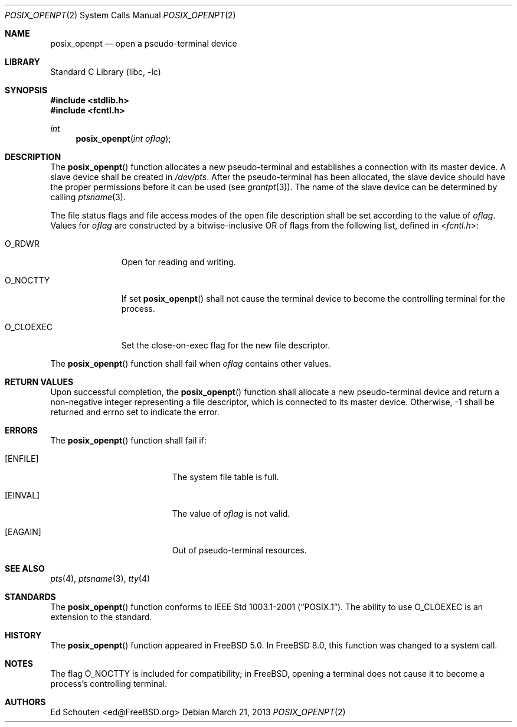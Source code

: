 .\" Copyright (c) 2008 Ed Schouten <ed@FreeBSD.org>
.\" All rights reserved.
.\"
.\" Portions of this software were developed under sponsorship from Snow
.\" B.V., the Netherlands.
.\"
.\" Redistribution and use in source and binary forms, with or without
.\" modification, are permitted provided that the following conditions
.\" are met:
.\" 1. Redistributions of source code must retain the above copyright
.\"    notice, this list of conditions and the following disclaimer.
.\" 2. Redistributions in binary form must reproduce the above copyright
.\"    notice, this list of conditions and the following disclaimer in the
.\"    documentation and/or other materials provided with the distribution.
.\"
.\" THIS SOFTWARE IS PROVIDED BY THE AUTHOR AND CONTRIBUTORS ``AS IS'' AND
.\" ANY EXPRESS OR IMPLIED WARRANTIES, INCLUDING, BUT NOT LIMITED TO, THE
.\" IMPLIED WARRANTIES OF MERCHANTABILITY AND FITNESS FOR A PARTICULAR PURPOSE
.\" ARE DISCLAIMED.  IN NO EVENT SHALL THE AUTHOR OR CONTRIBUTORS BE LIABLE
.\" FOR ANY DIRECT, INDIRECT, INCIDENTAL, SPECIAL, EXEMPLARY, OR CONSEQUENTIAL
.\" DAMAGES (INCLUDING, BUT NOT LIMITED TO, PROCUREMENT OF SUBSTITUTE GOODS
.\" OR SERVICES; LOSS OF USE, DATA, OR PROFITS; OR BUSINESS INTERRUPTION)
.\" HOWEVER CAUSED AND ON ANY THEORY OF LIABILITY, WHETHER IN CONTRACT, STRICT
.\" LIABILITY, OR TORT (INCLUDING NEGLIGENCE OR OTHERWISE) ARISING IN ANY WAY
.\" OUT OF THE USE OF THIS SOFTWARE, EVEN IF ADVISED OF THE POSSIBILITY OF
.\" SUCH DAMAGE.
.\"
.\" Portions of this text are reprinted and reproduced in electronic form
.\" from IEEE Std 1003.1, 2004 Edition, Standard for Information Technology --
.\" Portable Operating System Interface (POSIX), The Open Group Base
.\" Specifications Issue 6, Copyright (C) 2001-2004 by the Institute of
.\" Electrical and Electronics Engineers, Inc and The Open Group.  In the
.\" event of any discrepancy between this version and the original IEEE and
.\" The Open Group Standard, the original IEEE and The Open Group Standard is
.\" the referee document.  The original Standard can be obtained online at
.\"	http://www.opengroup.org/unix/online.html.
.\"
.\" $FreeBSD$
.\"
.Dd March 21, 2013
.Dt POSIX_OPENPT 2
.Os
.Sh NAME
.Nm posix_openpt
.Nd "open a pseudo-terminal device"
.Sh LIBRARY
.Lb libc
.Sh SYNOPSIS
.In stdlib.h
.In fcntl.h
.Ft int
.Fn posix_openpt "int oflag"
.Sh DESCRIPTION
The
.Fn posix_openpt
function allocates a new pseudo-terminal and establishes a connection
with its master device.
A slave device shall be created in
.Pa /dev/pts .
After the pseudo-terminal has been allocated, the slave device should
have the proper permissions before it can be used (see
.Xr grantpt 3 ) .
The name of the slave device can be determined by calling
.Xr ptsname 3 .
.Pp
The file status flags and file access modes of the open file description
shall be set according to the value of
.Fa oflag .
Values for
.Fa oflag
are constructed by a bitwise-inclusive OR of flags from the following
list, defined in
.In fcntl.h :
.Bl -tag -width ".Dv O_CLOEXEC"
.It Dv O_RDWR
Open for reading and writing.
.It Dv O_NOCTTY
If set
.Fn posix_openpt
shall not cause the terminal device to become the controlling terminal
for the process.
.It Dv O_CLOEXEC
Set the close-on-exec flag for the new file descriptor.
.El
.Pp
The
.Fn posix_openpt
function shall fail when
.Fa oflag
contains other values.
.Sh RETURN VALUES
Upon successful completion, the
.Fn posix_openpt
function shall allocate a new pseudo-terminal device and return a
non-negative integer representing a file descriptor, which is connected
to its master device.
Otherwise, -1 shall be returned and errno set to indicate the error.
.Sh ERRORS
The
.Fn posix_openpt
function shall fail if:
.Bl -tag -width Er
.It Bq Er ENFILE
The system file table is full.
.It Bq Er EINVAL
The value of
.Fa oflag
is not valid.
.It Bq Er EAGAIN
Out of pseudo-terminal resources.
.El
.Sh SEE ALSO
.Xr pts 4 ,
.Xr ptsname 3 ,
.Xr tty 4
.Sh STANDARDS
The
.Fn posix_openpt
function conforms to
.St -p1003.1-2001 .
The ability to use
.Dv O_CLOEXEC
is an extension to the standard.
.Sh HISTORY
The
.Fn posix_openpt
function appeared in
.Fx 5.0 .
In
.Fx 8.0 ,
this function was changed to a system call.
.Sh NOTES
The flag
.Dv O_NOCTTY
is included for compatibility; in
.Fx ,
opening a terminal does not cause it to become a process's controlling
terminal.
.Sh AUTHORS
.An Ed Schouten Aq ed@FreeBSD.org
